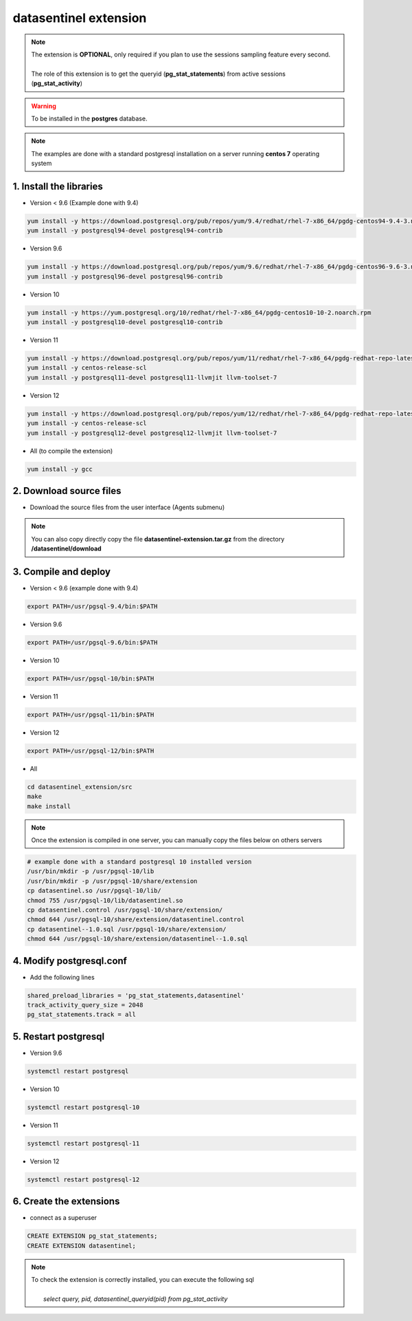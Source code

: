 .. _extension:

**********************
datasentinel extension
**********************

.. note::
   | The extension is **OPTIONAL**, only required if you plan to use the sessions sampling feature every second.
   | 
   | The role of this extension is to get the queryid (**pg_stat_statements**) from active sessions (**pg_stat_activity**)

.. warning::
   | To be installed in the **postgres** database.
   
.. raw:: html

   <h3>Installation</h3>

.. note::
   The examples are done with a standard postgresql installation on a server running **centos 7** operating system

1. Install the libraries
************************

- Version < 9.6  (Example done with 9.4)

.. code-block:: bash

   yum install -y https://download.postgresql.org/pub/repos/yum/9.4/redhat/rhel-7-x86_64/pgdg-centos94-9.4-3.noarch.rpm
   yum install -y postgresql94-devel postgresql94-contrib

- Version 9.6

.. code-block:: bash

   yum install -y https://download.postgresql.org/pub/repos/yum/9.6/redhat/rhel-7-x86_64/pgdg-centos96-9.6-3.noarch.rpm
   yum install -y postgresql96-devel postgresql96-contrib

- Version 10

.. code-block:: bash

   yum install -y https://yum.postgresql.org/10/redhat/rhel-7-x86_64/pgdg-centos10-10-2.noarch.rpm
   yum install -y postgresql10-devel postgresql10-contrib

- Version 11

.. code-block:: bash

   yum install -y https://download.postgresql.org/pub/repos/yum/11/redhat/rhel-7-x86_64/pgdg-redhat-repo-latest.noarch.rpm
   yum install -y centos-release-scl
   yum install -y postgresql11-devel postgresql11-llvmjit llvm-toolset-7

- Version 12

.. code-block:: bash

   yum install -y https://download.postgresql.org/pub/repos/yum/12/redhat/rhel-7-x86_64/pgdg-redhat-repo-latest.noarch.rpm
   yum install -y centos-release-scl
   yum install -y postgresql12-devel postgresql12-llvmjit llvm-toolset-7

- All (to compile the extension)

.. code-block:: bash

   yum install -y gcc

2. Download source files
************************

- Download the source files from the user interface (Agents submenu)

.. note::
   You can also copy directly copy the file **datasentinel-extension.tar.gz** from the directory **/datasentinel/download**

3. Compile and deploy
*********************

- Version < 9.6 (example done with 9.4)

.. code-block:: bash

   export PATH=/usr/pgsql-9.4/bin:$PATH

- Version 9.6

.. code-block:: bash

   export PATH=/usr/pgsql-9.6/bin:$PATH

- Version 10

.. code-block:: bash

   export PATH=/usr/pgsql-10/bin:$PATH

- Version 11

.. code-block:: bash

   export PATH=/usr/pgsql-11/bin:$PATH

- Version 12

.. code-block:: bash

   export PATH=/usr/pgsql-12/bin:$PATH

- All

.. code-block:: bash

   cd datasentinel_extension/src
   make
   make install

.. note::
   Once the extension is compiled in one server, you can manually copy the files below on others servers

.. code-block:: bash

   # example done with a standard postgresql 10 installed version
   /usr/bin/mkdir -p /usr/pgsql-10/lib
   /usr/bin/mkdir -p /usr/pgsql-10/share/extension
   cp datasentinel.so /usr/pgsql-10/lib/
   chmod 755 /usr/pgsql-10/lib/datasentinel.so
   cp datasentinel.control /usr/pgsql-10/share/extension/
   chmod 644 /usr/pgsql-10/share/extension/datasentinel.control
   cp datasentinel--1.0.sql /usr/pgsql-10/share/extension/
   chmod 644 /usr/pgsql-10/share/extension/datasentinel--1.0.sql


4. Modify postgresql.conf
*************************

- Add the following lines

.. code-block:: bash

    shared_preload_libraries = 'pg_stat_statements,datasentinel'
    track_activity_query_size = 2048
    pg_stat_statements.track = all

5. Restart postgresql
*********************

- Version 9.6

.. code-block:: bash

   systemctl restart postgresql

- Version 10

.. code-block:: bash

   systemctl restart postgresql-10

- Version 11

.. code-block:: bash

   systemctl restart postgresql-11

- Version 12

.. code-block:: bash

   systemctl restart postgresql-12

6. Create the extensions
************************

- connect as a superuser

.. code-block:: bash

    CREATE EXTENSION pg_stat_statements;
    CREATE EXTENSION datasentinel;
   
.. note::

   | To check the extension is correctly installed, you can execute the following sql
   |    
   |    *select query, pid, datasentinel_queryid(pid) from pg_stat_activity*
   